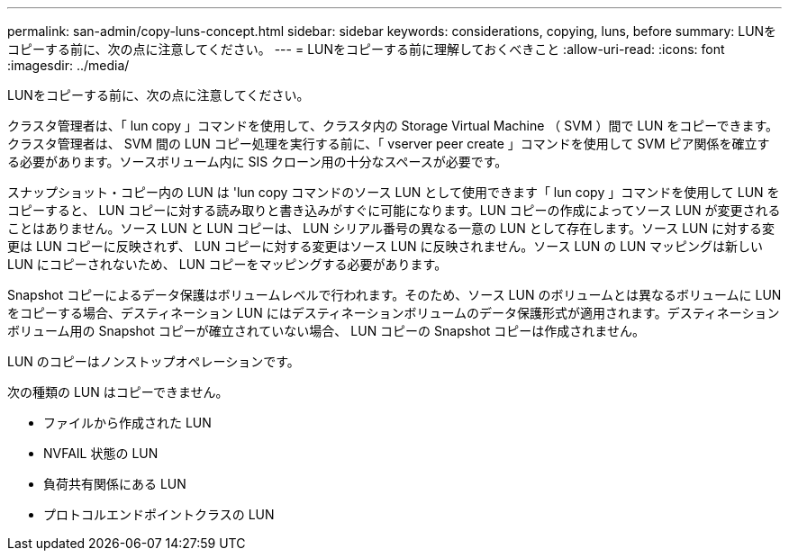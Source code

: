 ---
permalink: san-admin/copy-luns-concept.html 
sidebar: sidebar 
keywords: considerations, copying, luns, before 
summary: LUNをコピーする前に、次の点に注意してください。 
---
= LUNをコピーする前に理解しておくべきこと
:allow-uri-read: 
:icons: font
:imagesdir: ../media/


[role="lead"]
LUNをコピーする前に、次の点に注意してください。

クラスタ管理者は、「 lun copy 」コマンドを使用して、クラスタ内の Storage Virtual Machine （ SVM ）間で LUN をコピーできます。クラスタ管理者は、 SVM 間の LUN コピー処理を実行する前に、「 vserver peer create 」コマンドを使用して SVM ピア関係を確立する必要があります。ソースボリューム内に SIS クローン用の十分なスペースが必要です。

スナップショット・コピー内の LUN は 'lun copy コマンドのソース LUN として使用できます「 lun copy 」コマンドを使用して LUN をコピーすると、 LUN コピーに対する読み取りと書き込みがすぐに可能になります。LUN コピーの作成によってソース LUN が変更されることはありません。ソース LUN と LUN コピーは、 LUN シリアル番号の異なる一意の LUN として存在します。ソース LUN に対する変更は LUN コピーに反映されず、 LUN コピーに対する変更はソース LUN に反映されません。ソース LUN の LUN マッピングは新しい LUN にコピーされないため、 LUN コピーをマッピングする必要があります。

Snapshot コピーによるデータ保護はボリュームレベルで行われます。そのため、ソース LUN のボリュームとは異なるボリュームに LUN をコピーする場合、デスティネーション LUN にはデスティネーションボリュームのデータ保護形式が適用されます。デスティネーションボリューム用の Snapshot コピーが確立されていない場合、 LUN コピーの Snapshot コピーは作成されません。

LUN のコピーはノンストップオペレーションです。

次の種類の LUN はコピーできません。

* ファイルから作成された LUN
* NVFAIL 状態の LUN
* 負荷共有関係にある LUN
* プロトコルエンドポイントクラスの LUN

